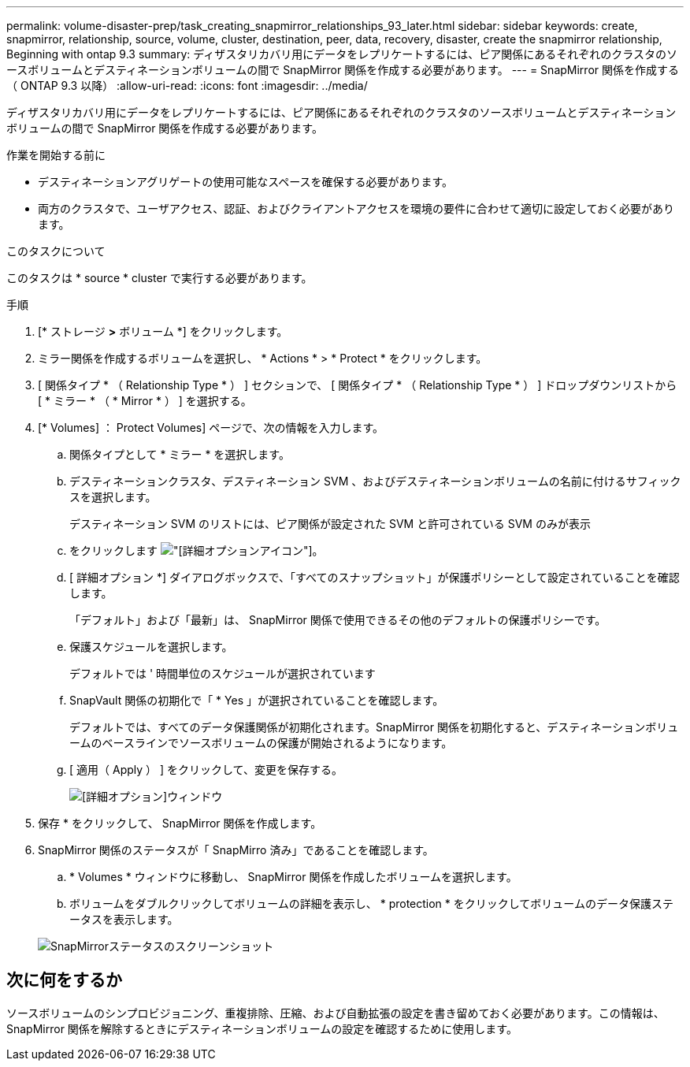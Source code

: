 ---
permalink: volume-disaster-prep/task_creating_snapmirror_relationships_93_later.html 
sidebar: sidebar 
keywords: create, snapmirror, relationship, source, volume, cluster, destination, peer, data, recovery, disaster, create the snapmirror relationship, Beginning with ontap 9.3 
summary: ディザスタリカバリ用にデータをレプリケートするには、ピア関係にあるそれぞれのクラスタのソースボリュームとデスティネーションボリュームの間で SnapMirror 関係を作成する必要があります。 
---
= SnapMirror 関係を作成する（ ONTAP 9.3 以降）
:allow-uri-read: 
:icons: font
:imagesdir: ../media/


[role="lead"]
ディザスタリカバリ用にデータをレプリケートするには、ピア関係にあるそれぞれのクラスタのソースボリュームとデスティネーションボリュームの間で SnapMirror 関係を作成する必要があります。

.作業を開始する前に
* デスティネーションアグリゲートの使用可能なスペースを確保する必要があります。
* 両方のクラスタで、ユーザアクセス、認証、およびクライアントアクセスを環境の要件に合わせて適切に設定しておく必要があります。


.このタスクについて
このタスクは * source * cluster で実行する必要があります。

.手順
. [* ストレージ *>* ボリューム *] をクリックします。
. ミラー関係を作成するボリュームを選択し、 * Actions * > * Protect * をクリックします。
. [ 関係タイプ * （ Relationship Type * ） ] セクションで、 [ 関係タイプ * （ Relationship Type * ） ] ドロップダウンリストから [ * ミラー * （ * Mirror * ） ] を選択する。
. [* Volumes] ： Protect Volumes] ページで、次の情報を入力します。
+
.. 関係タイプとして * ミラー * を選択します。
.. デスティネーションクラスタ、デスティネーション SVM 、およびデスティネーションボリュームの名前に付けるサフィックスを選択します。
+
デスティネーション SVM のリストには、ピア関係が設定された SVM と許可されている SVM のみが表示

.. をクリックします image:../media/advanced_options_icon_disaster.gif["[詳細オプション]アイコン"]。
.. [ 詳細オプション *] ダイアログボックスで、「すべてのスナップショット」が保護ポリシーとして設定されていることを確認します。
+
「デフォルト」および「最新」は、 SnapMirror 関係で使用できるその他のデフォルトの保護ポリシーです。

.. 保護スケジュールを選択します。
+
デフォルトでは ' 時間単位のスケジュールが選択されています

.. SnapVault 関係の初期化で「 * Yes 」が選択されていることを確認します。
+
デフォルトでは、すべてのデータ保護関係が初期化されます。SnapMirror 関係を初期化すると、デスティネーションボリュームのベースラインでソースボリュームの保護が開始されるようになります。

.. [ 適用（ Apply ） ] をクリックして、変更を保存する。
+
image::../media/snapmirror_advanced_options_93.gif[[詳細オプション]ウィンドウ]



. 保存 * をクリックして、 SnapMirror 関係を作成します。
. SnapMirror 関係のステータスが「 SnapMirro 済み」であることを確認します。
+
.. * Volumes * ウィンドウに移動し、 SnapMirror 関係を作成したボリュームを選択します。
.. ボリュームをダブルクリックしてボリュームの詳細を表示し、 * protection * をクリックしてボリュームのデータ保護ステータスを表示します。


+
image::../media/snapmirror_9_3.gif[SnapMirrorステータスのスクリーンショット]





== 次に何をするか

ソースボリュームのシンプロビジョニング、重複排除、圧縮、および自動拡張の設定を書き留めておく必要があります。この情報は、 SnapMirror 関係を解除するときにデスティネーションボリュームの設定を確認するために使用します。
